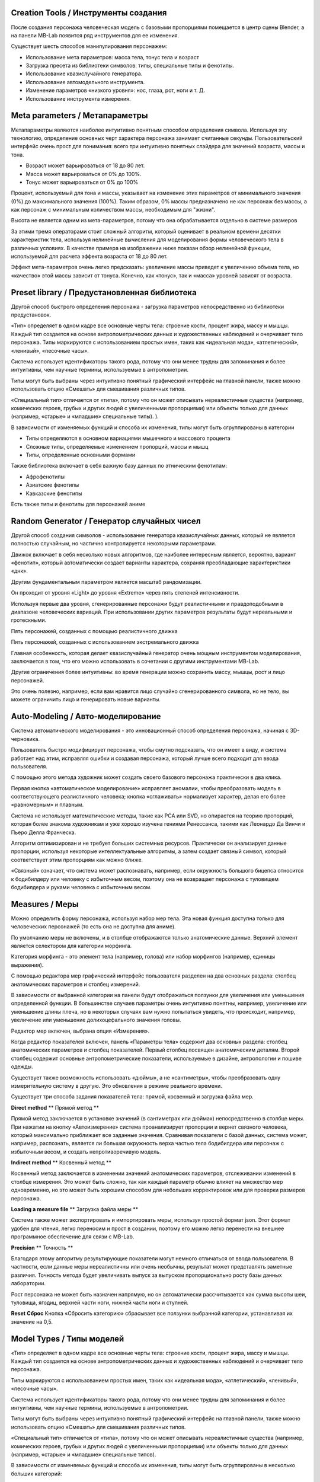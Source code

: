 ==============
Creation Tools / Инструменты создания
==============

После создания персонажа человеческая модель с базовыми пропорциями помещается в центр сцены Blender, а на панели MB-Lab появится ряд инструментов для ее изменения.

Существует шесть способов манипулирования персонажем:

* Использование мета параметров: масса тела, тонус тела и возраст
* Загрузка пресета из библиотеки символов: типы, специальные типы и фенотипы.
* Использование квазислучайного генератора.
* Использование автомодельного инструмента.
* Изменение параметров «низкого уровня»: нос, глаза, рот, ноги и т. Д.
* Использование инструмента измерения.

===============
Meta parameters / Метапараметры
===============

Метапараметры являются наиболее интуитивно понятным способом определения символа. Используя эту технологию, определение основных черт характера персонажа занимает считанные секунды. Пользовательский интерфейс очень прост для понимания: всего три интуитивно понятных слайдера для значений возраста, массы и тона.

.. image:: images/metaparam_01.png

* Возраст может варьироваться от 18 до 80 лет.
* Масса может варьироваться от 0% до 100%.
* Тонус может варьироваться от 0% до 100%

Процент, используемый для тона и массы, указывает на изменение этих параметров от минимального значения (0%) до максимального значения (100%). Таким образом, 0% массы предназначено не как персонаж без массы, а как персонаж с минимальным количеством массы, необходимым для "жизни".

.. image:: images/gallery_140_14.png

.. image:: images/gallery_140_15.png

Высота не является одним из мета-параметров, потому что она обрабатывается отдельно в системе размеров

За этими тремя операторами стоит сложный алгоритм, который оценивает в реальном времени десятки характеристик тела, используя нелинейные вычисления для моделирования формы человеческого тела в различных условиях. В качестве примера на изображении ниже показан обзор нелинейной функции, используемой для расчета эффекта возраста от 18 до 80 лет.

Эффект мета-параметров очень легко предсказать: увеличение массы приведет к увеличению объема тела, но «качество» этой массы зависит от тонуса. Конечно, как «тонус», так и «масса» уровней зависят от возраста.


==============
Preset library / Предустановленная библиотека 
==============

Другой способ быстрого определения персонажа - загрузка параметров непосредственно из библиотеки предустановок.

«Тип» определяет в одном кадре все основные черты тела: строение кости, процент жира, массу и мышцы. Каждый тип создается на основе антропометрических данных и художественных наблюдений и очерчивает тело персонажа. Типы маркируются с использованием простых имен, таких как «идеальная мода», «атлетический», «ленивый», «песочные часы».

.. image:: images/modeltypes_01.png

Система использует идентификаторы такого рода, потому что они менее трудны для запоминания и более интуитивны, чем научные термины, используемые в антропометрии.

Типы могут быть выбраны через интуитивно понятный графический интерфейс на главной панели, также можно использовать опцию «Смешать» для смешивания различных типов.

.. image:: images/mixtypes_03.png

«Специальный тип» отличается от «типа», потому что он может описывать нереалистичные существа (например, комических героев, грубых и других людей с увеличенными пропорциями) или объекты только для данных (например, «старые» и «младшие» специальные типы). ).

В зависимости от изменяемых функций и способа их изменения, типы могут быть сгруппированы в категории

* Типы определяются в основном вариациями мышечного и массового процента
* Сложные типы, определяемые изменением пропорций, массы и мышц
* Типы, определенные основными формами

Также библиотека включает в себя важную базу данных по этническим фенотипам:

* Афрофенотипы
* Азиатские фенотипы
* Кавказские фенотипы

Есть также типы и фенотипы для персонажей аниме

.. image:: images/anime_variations01.png


================
Random Generator / Генератор случайных чисел
================

Другой способ создания символов - использование генератора квазислучайных данных, который не является полностью случайным, но частично контролируется некоторыми параметрами.

.. image:: images/random_02.png

Движок включает в себя несколько новых алгоритмов, где наиболее интересным является, вероятно, вариант «фенотип», который автоматически создает варианты характера, сохраняя преобладающие характеристики «днк».

Другим фундаментальным параметром является масштаб рандомизации.

Он проходит от уровня «Light» до уровня «Extreme» через пять степеней интенсивности.

Используя первые два уровня, сгенерированные персонажи будут реалистичными и правдоподобными в диапазоне человеческих вариаций. При использовании других параметров результаты будут нереальными и гротескными.

Пять персонажей, созданных с помощью реалистичного движка

.. image:: images/generator02.png

Пять персонажей, созданных с использованием экстремального движка

.. image:: images/generator03.png

Главная особенность, которая делает квазислучайный генератор очень мощным инструментом моделирования, заключается в том, что его можно использовать в сочетании с другими инструментами MB-Lab.

Другие ограничения более интуитивны: во время генерации можно сохранить массу, мышцы, рост и лицо персонажей.

Это очень полезно, например, если вам нравится лицо случайно сгенерированного символа, но не тело, вы можете ограничить лицо и генерировать новые варианты.


=============
Auto-Modeling / Авто-моделирование
=============

Система автоматического моделирования - это инновационный способ определения персонажа, начиная с 3D-черновика.

.. image:: images/automodelling02.png

Пользователь быстро модифицирует персонажа, чтобы смутно подсказать, что он имеет в виду, и система работает над этим, исправляя ошибки и создавая персонажа, который лучше всего подходит для ввода пользователя.

С помощью этого метода художник может создать своего базового персонажа практически в два клика.

.. image:: images/automodel_01.png

Первая кнопка «автоматическое моделирование» исправляет аномалии, чтобы преобразовать модель в соответствующего реалистичного человека; кнопка «сглаживать» нормализует характер, делая его более «равномерным» и плавным.

Система не использует математические методы, такие как PCA или SVD, но опирается на теорию пропорций, которая более знакома художникам и уже хорошо изучена гениями Ренессанса, такими как Леонардо Да Винчи и Пьеро Делла Франческа.

Алгоритм оптимизирован и не требует больших системных ресурсов. Практически он анализирует данные пропорции, используя некоторые интеллектуальные алгоритмы, а затем создает связный символ, который соответствует этим пропорциям как можно ближе.

«Связный» означает, что система может распознавать, например, если окружность большого бицепса относится к бодибилдеру или человеку с избыточным весом, поэтому она не возвращает персонажа с туловищем бодибилдера и руками человека с избыточным весом.


========
Measures / Меры
========

Можно определить форму персонажа, используя набор мер тела. Эта новая функция доступна только для человеческих персонажей (то есть она не доступна для аниме).

По умолчанию меры не включены, и в столбце отображаются только анатомические данные. Верхний элемент является селектором для категории морфинга.

Категория морфинга - это элемент тела (например, голова) или набор морфингов (например, единицы выражения).

С помощью редактора мер графический интерфейс пользователя разделен на два основных раздела: столбец анатомических параметров и столбец измерений. 

В зависимости от выбранной категории на панели будут отображаться ползунки для увеличения или уменьшения определенной функции. В большинстве случаев параметры очень интуитивно понятны, например, увеличение или уменьшение длины плеча, но в некоторых случаях вам нужно попытаться увидеть, что происходит, например, увеличение или уменьшение долихоцефального значения головы.

.. image:: images/bodymeasures_01.png

Редактор мер включен, выбрана опция «Измерения».

.. image:: images/bodymeasures_02.png

Когда редактор показателей включен, панель «Параметры тела» содержит два основных раздела: столбец анатомических параметров и столбец показателей. Первый столбец посвящен анатомическим деталям. Второй столбец содержит основные антропометрические показатели, используемые в дизайне, антропологии и пошиве одежды.

.. image:: images/bodymeasures_03.png

Существует также возможность использовать «дюймы», а не «сантиметры», чтобы преобразовать одну измерительную систему в другую. Это обновления в режиме реального времени.

Существует три способа задания показателей тела: прямой, косвенный и загрузка файла мер.

**Direct method** ** Прямой метод **

Прямой метод заключается в установке значений (в сантиметрах или дюймах) непосредственно в столбце меры. При нажатии на кнопку «Автоизмерение» система проанализирует пропорции и вернет связного человека, который максимально приближает все заданные значения. Сравнивая показатели с базой данных, система может, например, распознать, является ли большая окружность верха частью тела бодибилдера или персонаж с избыточным весом, и создать непротиворечивую модель.

**Indirect method** ** Косвенный метод **

Косвенный метод заключается в изменении значений анатомических параметров, отслеживании изменений в столбце измерения. Это может быть сложно, так как каждый параметр обычно влияет на множество мер одновременно, но это может быть хорошим способом для небольших корректировок или для проверки размеров персонажа.

**Loading a measure file** ** Загрузка файла меры **

Система также может экспортировать и импортировать меры, используя простой формат json. Этот формат удобен для чтения, легко переносим и прост в создании, поэтому его можно легко перенести на внешнее программное обеспечение для связи с MB-Lab.

**Precision** ** Точность **

Благодаря этому алгоритму результирующие показатели могут немного отличаться от ввода пользователя. В частности, если данные меры нереалистичны или очень необычны, результат может представлять заметные различия. Точность метода будет увеличивать выпуск за выпуском пропорционально росту базы данных лаборатории.

Рост персонажа не может быть назначен напрямую, но он автоматически рассчитывается как сумма высоты шеи, туловища, ягодиц, верхней части ноги, нижней части ноги и ступней.

**Reset** **Сброс**
Кнопка «Сбросить категорию» сбрасывает все ползунки выбранной категории, устанавливая их значение на 0,5.


===========
Model Types / Типы моделей
===========


«Тип» определяет в одном кадре все основные черты тела: строение кости, процент жира, массу и мышцы. Каждый тип создается на основе антропометрических данных и художественных наблюдений и очерчивает тело персонажа.

Типы маркируются с использованием простых имен, таких как «идеальная мода», «атлетический», «ленивый», «песочные часы».

.. image:: images/modeltypes_01.png

Система использует идентификаторы такого рода, потому что они менее трудны для запоминания и более интуитивны, чем научные термины, используемые в антропометрии.

Типы могут быть выбраны через интуитивно понятный графический интерфейс на главной панели, также можно использовать опцию «Смешать» для смешивания различных типов.

.. image:: images/mixtypes_03.png

.. image:: images/gallery_140_28.png

«Специальный тип» отличается от «типа», потому что он может описывать нереалистичные существа (например, комических героев, грубых и других людей с увеличенными пропорциями) или объекты только для данных (например, «старые» и «младшие» специальные типов).

В зависимости от изменяемых функций и способа их изменения, типы могут быть сгруппированы в несколько больших категорий:

* Типы определяются в основном вариациями мышечного и массового процента
* Типы определяются в основном изменением пропорций
* Типы, определенные основными формами

Примеры типов

.. image:: images/gallery_140_25.png

.. image:: images/gallery_140_26.png

.. image:: images/gallery_140_27.png

.. image:: images/gallery_140_12.png

.. image:: images/gallery_140_13.png


==========
фенотипы
==========

«Фенотип» определяет просто физический облик класса персонажей, он не связан с политикой, культурой, языком или историей. Он используется для описания вариаций человеческих черт в связи с эволюцией в конкретной географической области.

MB-Lab поддерживает большинство распространенных фенотипов человека в части объемного моделирования.

Фенотипы маркируются с использованием географического положения, где каждый фенотип статистически более распространен.

Доступные фенотипы зависят от выбранного базового символа:

* Афрофенотипы

.. image:: images/phenotypes01.png

.. image:: images/phenotypes02.png

.. image:: images/phenotypes03.png

.. image:: images/phenotypes04.png

* Азиатские фенотипы

.. image:: images/phenotypes05.png

.. image:: images/phenotypes06.png

.. image:: images/phenotypes07.png

.. image:: images/phenotypes08.png

.. image:: images/phenotypes18.png

.. image:: images/phenotypes09.png

.. image:: images/phenotypes10.png

* Кавказские фенотипы

.. image:: images/phenotypes11.png

.. image:: images/phenotypes12.png

.. image:: images/phenotypes13.png

.. image:: images/phenotypes14.png

.. image:: images/phenotypes15.png

.. image:: images/phenotypes16.png

.. image:: images/phenotypes17.png

